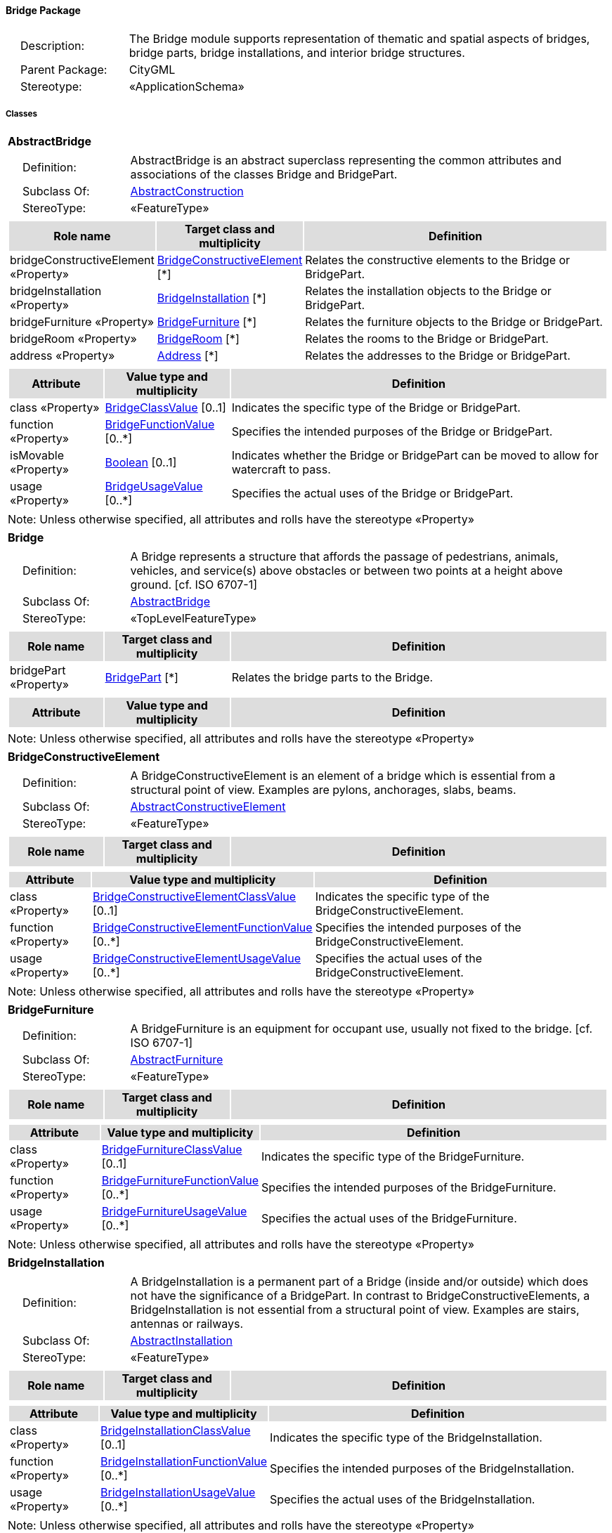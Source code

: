 [[Bridge-package-dd]]
==== *Bridge Package*

[cols="1,4",frame=none,grid=none]
|===
|{nbsp}{nbsp}{nbsp}{nbsp}Description: | The Bridge module supports representation of thematic and spatial aspects of bridges, bridge parts, bridge installations, and interior bridge structures. 
|{nbsp}{nbsp}{nbsp}{nbsp}Parent Package: | CityGML
|{nbsp}{nbsp}{nbsp}{nbsp}Stereotype: | «ApplicationSchema»
|===

===== *Classes*

[[AbstractBridge-section]]
[cols="1a"]
|===
|*AbstractBridge* 
|[cols="1,4",frame=none,grid=none]
!===
!{nbsp}{nbsp}{nbsp}{nbsp}Definition: ! AbstractBridge is an abstract superclass representing the common attributes and associations of the classes Bridge and BridgePart. 
!{nbsp}{nbsp}{nbsp}{nbsp}Subclass Of: ! <<AbstractConstruction-section,AbstractConstruction>> 
!{nbsp}{nbsp}{nbsp}{nbsp}StereoType: !  «FeatureType»
!===
|[cols="15,20,60",frame=none,grid=none,options="header"]
!===
!{set:cellbgcolor:#DDDDDD} *Role name* !*Target class and multiplicity*  !*Definition*
!{set:cellbgcolor:#FFFFFF} bridgeConstructiveElement «Property» 
!<<BridgeConstructiveElement-section,BridgeConstructiveElement>>  
[*]
!Relates the constructive elements to the Bridge or BridgePart.
!{set:cellbgcolor:#FFFFFF} bridgeInstallation «Property» 
!<<BridgeInstallation-section,BridgeInstallation>>  
[*]
!Relates the installation objects to the Bridge or BridgePart.
!{set:cellbgcolor:#FFFFFF} bridgeFurniture «Property» 
!<<BridgeFurniture-section,BridgeFurniture>>  
[*]
!Relates the furniture objects to the Bridge or BridgePart.
!{set:cellbgcolor:#FFFFFF} bridgeRoom «Property» 
!<<BridgeRoom-section,BridgeRoom>>  
[*]
!Relates the rooms to the Bridge or BridgePart.
!{set:cellbgcolor:#FFFFFF} address «Property» 
!<<Address-section,Address>>  
[*]
!Relates the addresses to the Bridge or BridgePart.
!===
|[cols="15,20,60",frame=none,grid=none,options="header"]
!===
!{set:cellbgcolor:#DDDDDD} *Attribute* !*Value type and multiplicity* !*Definition*
 
!{set:cellbgcolor:#FFFFFF} class «Property»  !<<BridgeClassValue-section,BridgeClassValue>>  [0..1] !Indicates the specific type of the Bridge or BridgePart.
 
!{set:cellbgcolor:#FFFFFF} function «Property»  !<<BridgeFunctionValue-section,BridgeFunctionValue>>  [0..*] !Specifies the intended purposes of the Bridge or BridgePart.
 
!{set:cellbgcolor:#FFFFFF} isMovable «Property»  !<<Boolean-section,Boolean>>  [0..1] !Indicates whether the Bridge or BridgePart can be moved to allow for watercraft to pass.
 
!{set:cellbgcolor:#FFFFFF} usage «Property»  !<<BridgeUsageValue-section,BridgeUsageValue>>  [0..*] !Specifies the actual uses of the Bridge or BridgePart.
!===
|{set:cellbgcolor:#FFFFFF} Note: Unless otherwise specified, all attributes and rolls have the stereotype «Property»
|=== 

[[Bridge-section]]
[cols="1a"]
|===
|*Bridge* 
|[cols="1,4",frame=none,grid=none]
!===
!{nbsp}{nbsp}{nbsp}{nbsp}Definition: ! A Bridge represents a structure that affords the passage of pedestrians, animals, vehicles, and service(s) above obstacles or between two points at a height above ground. [cf. ISO 6707-1] 
!{nbsp}{nbsp}{nbsp}{nbsp}Subclass Of: ! <<AbstractBridge-section,AbstractBridge>> 
!{nbsp}{nbsp}{nbsp}{nbsp}StereoType: !  «TopLevelFeatureType»
!===
|[cols="15,20,60",frame=none,grid=none,options="header"]
!===
!{set:cellbgcolor:#DDDDDD} *Role name* !*Target class and multiplicity*  !*Definition*
!{set:cellbgcolor:#FFFFFF} bridgePart «Property» 
!<<BridgePart-section,BridgePart>>  
[*]
!Relates the bridge parts to the Bridge.
!===
|[cols="15,20,60",frame=none,grid=none,options="header"]
!===
!{set:cellbgcolor:#DDDDDD} *Attribute* !*Value type and multiplicity* !*Definition*
!===
|{set:cellbgcolor:#FFFFFF} Note: Unless otherwise specified, all attributes and rolls have the stereotype «Property»
|=== 

[[BridgeConstructiveElement-section]]
[cols="1a"]
|===
|*BridgeConstructiveElement* 
|[cols="1,4",frame=none,grid=none]
!===
!{nbsp}{nbsp}{nbsp}{nbsp}Definition: ! A BridgeConstructiveElement is an element of a bridge which is essential from a structural point of view. Examples are pylons, anchorages, slabs, beams. 
!{nbsp}{nbsp}{nbsp}{nbsp}Subclass Of: ! <<AbstractConstructiveElement-section,AbstractConstructiveElement>> 
!{nbsp}{nbsp}{nbsp}{nbsp}StereoType: !  «FeatureType»
!===
|[cols="15,20,60",frame=none,grid=none,options="header"]
!===
!{set:cellbgcolor:#DDDDDD} *Role name* !*Target class and multiplicity*  !*Definition*
!===
|[cols="15,20,60",frame=none,grid=none,options="header"]
!===
!{set:cellbgcolor:#DDDDDD} *Attribute* !*Value type and multiplicity* !*Definition*
 
!{set:cellbgcolor:#FFFFFF} class «Property»  !<<BridgeConstructiveElementClassValue-section,BridgeConstructiveElementClassValue>>  [0..1] !Indicates the specific type of the BridgeConstructiveElement.
 
!{set:cellbgcolor:#FFFFFF} function «Property»  !<<BridgeConstructiveElementFunctionValue-section,BridgeConstructiveElementFunctionValue>>  [0..*] !Specifies the intended purposes of the BridgeConstructiveElement.
 
!{set:cellbgcolor:#FFFFFF} usage «Property»  !<<BridgeConstructiveElementUsageValue-section,BridgeConstructiveElementUsageValue>>  [0..*] !Specifies the actual uses of the BridgeConstructiveElement.
!===
|{set:cellbgcolor:#FFFFFF} Note: Unless otherwise specified, all attributes and rolls have the stereotype «Property»
|=== 

[[BridgeFurniture-section]]
[cols="1a"]
|===
|*BridgeFurniture* 
|[cols="1,4",frame=none,grid=none]
!===
!{nbsp}{nbsp}{nbsp}{nbsp}Definition: ! A BridgeFurniture is an equipment for occupant use, usually not fixed to the bridge. [cf. ISO 6707-1] 
!{nbsp}{nbsp}{nbsp}{nbsp}Subclass Of: ! <<AbstractFurniture-section,AbstractFurniture>> 
!{nbsp}{nbsp}{nbsp}{nbsp}StereoType: !  «FeatureType»
!===
|[cols="15,20,60",frame=none,grid=none,options="header"]
!===
!{set:cellbgcolor:#DDDDDD} *Role name* !*Target class and multiplicity*  !*Definition*
!===
|[cols="15,20,60",frame=none,grid=none,options="header"]
!===
!{set:cellbgcolor:#DDDDDD} *Attribute* !*Value type and multiplicity* !*Definition*
 
!{set:cellbgcolor:#FFFFFF} class «Property»  !<<BridgeFurnitureClassValue-section,BridgeFurnitureClassValue>>  [0..1] !Indicates the specific type of the BridgeFurniture.
 
!{set:cellbgcolor:#FFFFFF} function «Property»  !<<BridgeFurnitureFunctionValue-section,BridgeFurnitureFunctionValue>>  [0..*] !Specifies the intended purposes of the BridgeFurniture.
 
!{set:cellbgcolor:#FFFFFF} usage «Property»  !<<BridgeFurnitureUsageValue-section,BridgeFurnitureUsageValue>>  [0..*] !Specifies the actual uses of the BridgeFurniture.
!===
|{set:cellbgcolor:#FFFFFF} Note: Unless otherwise specified, all attributes and rolls have the stereotype «Property»
|=== 

[[BridgeInstallation-section]]
[cols="1a"]
|===
|*BridgeInstallation* 
|[cols="1,4",frame=none,grid=none]
!===
!{nbsp}{nbsp}{nbsp}{nbsp}Definition: ! A BridgeInstallation is a permanent part of a Bridge (inside and/or outside) which does not have the significance of a BridgePart. In contrast to BridgeConstructiveElements, a BridgeInstallation is not essential from a structural point of view. Examples are stairs, antennas or railways. 
!{nbsp}{nbsp}{nbsp}{nbsp}Subclass Of: ! <<AbstractInstallation-section,AbstractInstallation>> 
!{nbsp}{nbsp}{nbsp}{nbsp}StereoType: !  «FeatureType»
!===
|[cols="15,20,60",frame=none,grid=none,options="header"]
!===
!{set:cellbgcolor:#DDDDDD} *Role name* !*Target class and multiplicity*  !*Definition*
!===
|[cols="15,20,60",frame=none,grid=none,options="header"]
!===
!{set:cellbgcolor:#DDDDDD} *Attribute* !*Value type and multiplicity* !*Definition*
 
!{set:cellbgcolor:#FFFFFF} class «Property»  !<<BridgeInstallationClassValue-section,BridgeInstallationClassValue>>  [0..1] !Indicates the specific type of the BridgeInstallation.
 
!{set:cellbgcolor:#FFFFFF} function «Property»  !<<BridgeInstallationFunctionValue-section,BridgeInstallationFunctionValue>>  [0..*] !Specifies the intended purposes of the BridgeInstallation.
 
!{set:cellbgcolor:#FFFFFF} usage «Property»  !<<BridgeInstallationUsageValue-section,BridgeInstallationUsageValue>>  [0..*] !Specifies the actual uses of the BridgeInstallation.
!===
|{set:cellbgcolor:#FFFFFF} Note: Unless otherwise specified, all attributes and rolls have the stereotype «Property»
|=== 

[[BridgePart-section]]
[cols="1a"]
|===
|*BridgePart* 
|[cols="1,4",frame=none,grid=none]
!===
!{nbsp}{nbsp}{nbsp}{nbsp}Definition: ! A BridgePart is a physical or functional subdivision of a Bridge. It would be considered a Bridge, if it were not part of a collection of other BridgeParts. 
!{nbsp}{nbsp}{nbsp}{nbsp}Subclass Of: ! <<AbstractBridge-section,AbstractBridge>> 
!{nbsp}{nbsp}{nbsp}{nbsp}StereoType: !  «FeatureType»
!===
|[cols="15,20,60",frame=none,grid=none,options="header"]
!===
!{set:cellbgcolor:#DDDDDD} *Role name* !*Target class and multiplicity*  !*Definition*
!===
|[cols="15,20,60",frame=none,grid=none,options="header"]
!===
!{set:cellbgcolor:#DDDDDD} *Attribute* !*Value type and multiplicity* !*Definition*
!===
|{set:cellbgcolor:#FFFFFF} Note: Unless otherwise specified, all attributes and rolls have the stereotype «Property»
|=== 

[[BridgeRoom-section]]
[cols="1a"]
|===
|*BridgeRoom* 
|[cols="1,4",frame=none,grid=none]
!===
!{nbsp}{nbsp}{nbsp}{nbsp}Definition: ! A BridgeRoom is a space within a Bridge or BridgePart intended for human occupancy (e.g. a place of work or recreation) and/or containment (storage) of animals or things. A BridgeRoom is bounded physically and/or virtually (e.g. by ClosureSurfaces or GenericSurfaces). 
!{nbsp}{nbsp}{nbsp}{nbsp}Subclass Of: ! <<AbstractUnoccupiedSpace-section,AbstractUnoccupiedSpace>> 
!{nbsp}{nbsp}{nbsp}{nbsp}StereoType: !  «FeatureType»
!===
|[cols="15,20,60",frame=none,grid=none,options="header"]
!===
!{set:cellbgcolor:#DDDDDD} *Role name* !*Target class and multiplicity*  !*Definition*
!{set:cellbgcolor:#FFFFFF} bridgeInstallation «Property» 
!<<BridgeInstallation-section,BridgeInstallation>>  
[*]
!Relates to the installation objects to the BridgeRoom.
!{set:cellbgcolor:#FFFFFF} boundary «Property» 
!<<AbstractThematicSurface-section,AbstractThematicSurface>>  
[*]
!
!{set:cellbgcolor:#FFFFFF} bridgeFurniture «Property» 
!<<BridgeFurniture-section,BridgeFurniture>>  
[*]
!Relates the furniture objects to the BridgeRoom.
!===
|[cols="15,20,60",frame=none,grid=none,options="header"]
!===
!{set:cellbgcolor:#DDDDDD} *Attribute* !*Value type and multiplicity* !*Definition*
 
!{set:cellbgcolor:#FFFFFF} class «Property»  !<<BridgeRoomClassValue-section,BridgeRoomClassValue>>  [0..1] !Indicates the specific type of the BridgeRoom.
 
!{set:cellbgcolor:#FFFFFF} function «Property»  !<<BridgeRoomFunctionValue-section,BridgeRoomFunctionValue>>  [0..*] !Specifies the intended purposes of the BridgeRoom.
 
!{set:cellbgcolor:#FFFFFF} usage «Property»  !<<BridgeRoomUsageValue-section,BridgeRoomUsageValue>>  [0..*] !Specifies the actual uses of the BridgeRoom.
!===
|{set:cellbgcolor:#FFFFFF} Note: Unless otherwise specified, all attributes and rolls have the stereotype «Property»
|===   

===== *Data Types*

none

===== *Basic Types*

none

===== *Unions*

none

===== *Code Lists*

[[BridgeClassValue-section]]
[cols="1a"]
|===
|*BridgeClassValue* 
|[cols="1,4",frame=none,grid=none]
!===
!{nbsp}{nbsp}{nbsp}{nbsp}Definition: ! BridgeClassValue is a code list used to further classify a Bridge. 
!{nbsp}{nbsp}{nbsp}{nbsp}StereoType: !  «CodeList»
!===
|=== 

[[BridgeConstructiveElementClassValue-section]]
[cols="1a"]
|===
|*BridgeConstructiveElementClassValue* 
|[cols="1,4",frame=none,grid=none]
!===
!{nbsp}{nbsp}{nbsp}{nbsp}Definition: ! BridgeConstructiveElementClassValue is a code list used to further classify a BridgeConstructiveElement. 
!{nbsp}{nbsp}{nbsp}{nbsp}StereoType: !  «CodeList»
!===
|=== 

[[BridgeConstructiveElementFunctionValue-section]]
[cols="1a"]
|===
|*BridgeConstructiveElementFunctionValue* 
|[cols="1,4",frame=none,grid=none]
!===
!{nbsp}{nbsp}{nbsp}{nbsp}Definition: ! BridgeConstructiveElementFunctionValue is a code list that enumerates the different purposes of a BridgeConstructiveElement. 
!{nbsp}{nbsp}{nbsp}{nbsp}StereoType: !  «CodeList»
!===
|=== 

[[BridgeConstructiveElementUsageValue-section]]
[cols="1a"]
|===
|*BridgeConstructiveElementUsageValue* 
|[cols="1,4",frame=none,grid=none]
!===
!{nbsp}{nbsp}{nbsp}{nbsp}Definition: ! BridgeConstructiveElementUsageValue is a code list that enumerates the different uses of a BridgeConstructiveElement. 
!{nbsp}{nbsp}{nbsp}{nbsp}StereoType: !  «CodeList»
!===
|=== 

[[BridgeFunctionValue-section]]
[cols="1a"]
|===
|*BridgeFunctionValue* 
|[cols="1,4",frame=none,grid=none]
!===
!{nbsp}{nbsp}{nbsp}{nbsp}Definition: ! BridgeFunctionValue is a code list that enumerates the different purposes of a Bridge. 
!{nbsp}{nbsp}{nbsp}{nbsp}StereoType: !  «CodeList»
!===
|=== 

[[BridgeFurnitureClassValue-section]]
[cols="1a"]
|===
|*BridgeFurnitureClassValue* 
|[cols="1,4",frame=none,grid=none]
!===
!{nbsp}{nbsp}{nbsp}{nbsp}Definition: ! BridgeFurnitureClassValue is a code list used to further classify a BridgeFurniture. 
!{nbsp}{nbsp}{nbsp}{nbsp}StereoType: !  «CodeList»
!===
|=== 

[[BridgeFurnitureFunctionValue-section]]
[cols="1a"]
|===
|*BridgeFurnitureFunctionValue* 
|[cols="1,4",frame=none,grid=none]
!===
!{nbsp}{nbsp}{nbsp}{nbsp}Definition: ! BridgeFurnitureFunctionValue is a code list that enumerates the different purposes of a BridgeFurniture. 
!{nbsp}{nbsp}{nbsp}{nbsp}StereoType: !  «CodeList»
!===
|=== 

[[BridgeFurnitureUsageValue-section]]
[cols="1a"]
|===
|*BridgeFurnitureUsageValue* 
|[cols="1,4",frame=none,grid=none]
!===
!{nbsp}{nbsp}{nbsp}{nbsp}Definition: ! BridgeFurnitureUsageValue is a code list that enumerates the different uses of a BridgeFurniture. 
!{nbsp}{nbsp}{nbsp}{nbsp}StereoType: !  «CodeList»
!===
|=== 

[[BridgeInstallationClassValue-section]]
[cols="1a"]
|===
|*BridgeInstallationClassValue* 
|[cols="1,4",frame=none,grid=none]
!===
!{nbsp}{nbsp}{nbsp}{nbsp}Definition: ! BridgeInstallationClassValue is a code list used to further classify a BridgeInstallation. 
!{nbsp}{nbsp}{nbsp}{nbsp}StereoType: !  «CodeList»
!===
|=== 

[[BridgeInstallationFunctionValue-section]]
[cols="1a"]
|===
|*BridgeInstallationFunctionValue* 
|[cols="1,4",frame=none,grid=none]
!===
!{nbsp}{nbsp}{nbsp}{nbsp}Definition: ! BridgeInstallationFunctionValue is a code list that enumerates the different purposes of a BridgeInstallation. 
!{nbsp}{nbsp}{nbsp}{nbsp}StereoType: !  «CodeList»
!===
|=== 

[[BridgeInstallationUsageValue-section]]
[cols="1a"]
|===
|*BridgeInstallationUsageValue* 
|[cols="1,4",frame=none,grid=none]
!===
!{nbsp}{nbsp}{nbsp}{nbsp}Definition: ! BridgeInstallationUsageValue is a code list that enumerates the different uses of a BridgeInstallation. 
!{nbsp}{nbsp}{nbsp}{nbsp}StereoType: !  «CodeList»
!===
|=== 

[[BridgeRoomClassValue-section]]
[cols="1a"]
|===
|*BridgeRoomClassValue* 
|[cols="1,4",frame=none,grid=none]
!===
!{nbsp}{nbsp}{nbsp}{nbsp}Definition: ! BridgeRoomClassValue is a code list used to further classify a BridgeRoom. 
!{nbsp}{nbsp}{nbsp}{nbsp}StereoType: !  «CodeList»
!===
|=== 

[[BridgeRoomFunctionValue-section]]
[cols="1a"]
|===
|*BridgeRoomFunctionValue* 
|[cols="1,4",frame=none,grid=none]
!===
!{nbsp}{nbsp}{nbsp}{nbsp}Definition: ! BridgeRoomFunctionValue is a code list that enumerates the different purposes of a BridgeRoom. 
!{nbsp}{nbsp}{nbsp}{nbsp}StereoType: !  «CodeList»
!===
|=== 

[[BridgeRoomUsageValue-section]]
[cols="1a"]
|===
|*BridgeRoomUsageValue* 
|[cols="1,4",frame=none,grid=none]
!===
!{nbsp}{nbsp}{nbsp}{nbsp}Definition: ! BridgeRoomUsageValue is a code list that enumerates the different uses of a BridgeRoom. 
!{nbsp}{nbsp}{nbsp}{nbsp}StereoType: !  «CodeList»
!===
|=== 

[[BridgeUsageValue-section]]
[cols="1a"]
|===
|*BridgeUsageValue* 
|[cols="1,4",frame=none,grid=none]
!===
!{nbsp}{nbsp}{nbsp}{nbsp}Definition: ! BridgeUsageValue is a code list that enumerates the different uses of a Bridge. 
!{nbsp}{nbsp}{nbsp}{nbsp}StereoType: !  «CodeList»
!===
|===

===== *Enumerations*

 none
 
